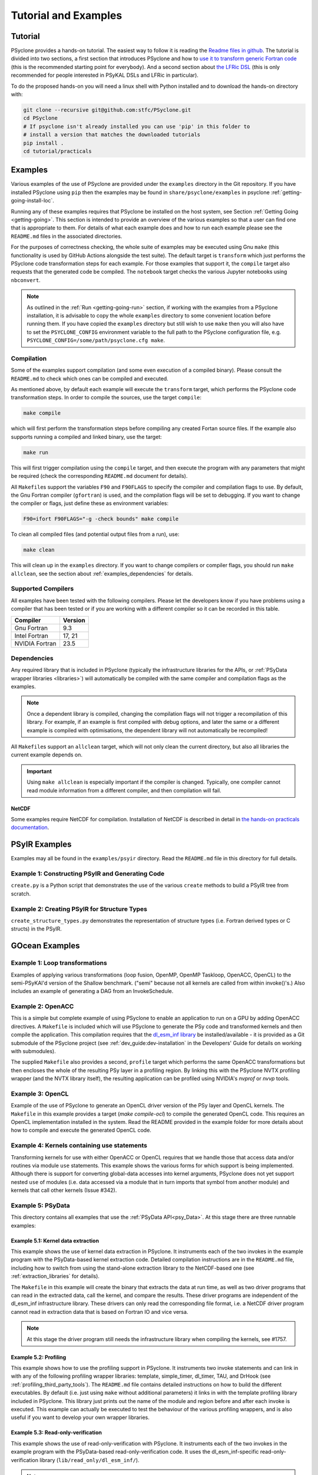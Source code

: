 .. -----------------------------------------------------------------------------
.. BSD 3-Clause License
..
.. Copyright (c) 2018-2025, Science and Technology Facilities Council.
.. All rights reserved.
..
.. Redistribution and use in source and binary forms, with or without
.. modification, are permitted provided that the following conditions are met:
..
.. * Redistributions of source code must retain the above copyright notice, this
..   list of conditions and the following disclaimer.
..
.. * Redistributions in binary form must reproduce the above copyright notice,
..   this list of conditions and the following disclaimer in the documentation
..   and/or other materials provided with the distribution.
..
.. * Neither the name of the copyright holder nor the names of its
..   contributors may be used to endorse or promote products derived from
..   this software without specific prior written permission.
..
.. THIS SOFTWARE IS PROVIDED BY THE COPYRIGHT HOLDERS AND CONTRIBUTORS
.. "AS IS" AND ANY EXPRESS OR IMPLIED WARRANTIES, INCLUDING, BUT NOT
.. LIMITED TO, THE IMPLIED WARRANTIES OF MERCHANTABILITY AND FITNESS
.. FOR A PARTICULAR PURPOSE ARE DISCLAIMED. IN NO EVENT SHALL THE
.. COPYRIGHT HOLDER OR CONTRIBUTORS BE LIABLE FOR ANY DIRECT, INDIRECT,
.. INCIDENTAL, SPECIAL, EXEMPLARY, OR CONSEQUENTIAL DAMAGES (INCLUDING,
.. BUT NOT LIMITED TO, PROCUREMENT OF SUBSTITUTE GOODS OR SERVICES;
.. LOSS OF USE, DATA, OR PROFITS; OR BUSINESS INTERRUPTION) HOWEVER
.. CAUSED AND ON ANY THEORY OF LIABILITY, WHETHER IN CONTRACT, STRICT
.. LIABILITY, OR TORT (INCLUDING NEGLIGENCE OR OTHERWISE) ARISING IN
.. ANY WAY OUT OF THE USE OF THIS SOFTWARE, EVEN IF ADVISED OF THE
.. POSSIBILITY OF SUCH DAMAGE.
.. -----------------------------------------------------------------------------
.. Written by: R. W. Ford and A. R. Porter, STFC Daresbury Lab
.. Modified by I. Kavcic, Met Office
.. Modified by J. Henrichs, Bureau of Meteorology


.. _tutorial:

Tutorial and Examples
=====================

Tutorial
--------

PSyclone provides a hands-on tutorial. The easiest way to follow it is reading
the `Readme files in github <https://github.com/stfc/PSyclone/tree/master/tutorial/practicals>`_.
The tutorial is divided into two sections, a first section that introduces
PSyclone and how to
`use it to transform generic Fortran code  <https://github.com/stfc/PSyclone/tree/master/tutorial/practicals/generic>`_
(this is the recommended starting point for everybody).
And a second section about
`the LFRic DSL <https://github.com/stfc/PSyclone/tree/master/tutorial/practicals/LFRic>`_
(this is only recommended for people interested in PSyKAL DSLs and LFRic in particular).

To do the proposed hands-on you will need a linux shell with Python installed and to
download the hands-on directory with:

.. code-block:: bash

    git clone --recursive git@github.com:stfc/PSyclone.git
    cd PSyclone
    # If psyclone isn't already installed you can use 'pip' in this folder to
    # install a version that matches the downloaded tutorials
    pip install .
    cd tutorial/practicals


.. _examples:

Examples
--------

Various examples of the use of PSyclone are provided under the
``examples`` directory in the Git repository. If you have installed
PSyclone using ``pip`` then the examples may be found in
``share/psyclone/examples`` in psyclone  :ref:`getting-going-install-loc`.

Running any of these examples requires that PSyclone be installed on
the host system, see Section :ref:`Getting Going <getting-going>`.
This section is intended to provide an overview of the various examples
so that a user can find one that is appropriate to them. For details of
what each example does and how to run each example please see the
``README.md`` files in the associated directories.

.. TODO #2627
    Alternatively, some of the examples have associated Jupyter notebooks
    that may be launched with Binder on `MyBinder <https://mybinder.org/>`_.
    This is most easily done by following the links from the top-level
    `README <https://github.com/stfc/PSyclone#try-it-on-binder>`_.

For the purposes of correctness checking, the whole suite of examples
may be executed using Gnu ``make`` (this functionality is used by GitHub
Actions alongside the test suite). The default target is ``transform`` which
just performs the PSyclone code transformation steps for each
example. For those examples that support it, the ``compile`` target
also requests that the generated code be compiled. The ``notebook``
target checks the various Jupyter notebooks using ``nbconvert``.

.. note:: As outlined in the :ref:`Run <getting-going-run>` section, if
          working with the examples from a PSyclone installation, it is
          advisable to copy the whole ``examples`` directory to some
          convenient location before running them. If you have copied the
          ``examples`` directory but still wish to use ``make`` then you
          will also have to set the ``PSYCLONE_CONFIG`` environment variable
          to the full path to the PSyclone configuration file, e.g.
          ``PSYCLONE_CONFIG=/some/path/psyclone.cfg make``.

.. _examples-compilation:

Compilation
^^^^^^^^^^^

Some of the examples support compilation (and some even execution of
a compiled binary). Please consult the ``README.md`` to check which ones
can be compiled and executed.

As mentioned above, by default each example will execute the
``transform`` target, which performs the PSyclone code transformation
steps. In order to compile the sources, use the target ``compile``:

.. code-block:: bash

    make compile

which will first perform the transformation steps before compiling
any created Fortan source files. If the example also supports running
a compiled and linked binary, use the target:

.. code-block:: bash

    make run

This will first trigger compilation using the ``compile`` target, and
then execute the program with any parameters that might be required
(check the corresponding ``README.md`` document for details).

All ``Makefile``\s support the variables ``F90`` and ``F90FLAGS`` to specify
the compiler and compilation flags to use. By default, the Gnu Fortran
compiler (``gfortran``) is used, and the compilation flags will be set
to debugging. If you want to change the compiler or flags, just define
these as environment variables:

.. code-block:: bash

    F90=ifort F90FLAGS="-g -check bounds" make compile

To clean all compiled files (and potential output files from a run),
use:

.. code-block:: bash

    make clean

This will clean up in the ``examples`` directory. If you want to change compilers
or compiler flags, you should run ``make allclean``, see the section
about :ref:`examples_dependencies` for details.

.. _supported-compilers:

Supported Compilers
^^^^^^^^^^^^^^^^^^^

All examples have been tested with the following compilers.
Please let the developers know if you have problems using a compiler
that has been tested or if you are working with a different compiler
so it can be recorded in this table.

.. tabularcolumns:: |l|L|

======================= =======================================================
Compiler                Version
======================= =======================================================
Gnu Fortran             9.3
Intel Fortran           17, 21
NVIDIA Fortran          23.5
======================= =======================================================

.. _examples_dependencies:

Dependencies
^^^^^^^^^^^^

Any required library that is included in PSyclone (typically
the infrastructure libraries for the APIs, or :ref:`PSyData wrapper
libraries <libraries>`) will automatically be compiled with the same
compiler and compilation flags as the examples.

.. note:: Once a dependent library is compiled, changing the
          compilation flags will not trigger a recompilation
          of this library. For example, if an example is first compiled
          with debug options, and later the same or a different
          example is compiled with optimisations, the dependent library
          will not automatically be recompiled!

All ``Makefile``\s support an ``allclean`` target, which will not only
clean the current directory, but also all libraries the current
example depends on.

.. important:: Using ``make allclean`` is especially important if
               the compiler is changed. Typically, one compiler cannot
               read module information from a different compiler, and
               then compilation will fail.

NetCDF
~~~~~~

Some examples require NetCDF for compilation. Installation of NetCDF
is described in detail in
`the hands-on practicals documentation
<https://github.com/stfc/PSyclone/tree/master/tutorial/practicals#user-content-netcdf-library-lfric-examples>`_.


PSyIR Examples
--------------

Examples may all be found in the ``examples/psyir`` directory. Read the
``README.md`` file in this directory for full details.

Example 1: Constructing PSyIR and Generating Code
^^^^^^^^^^^^^^^^^^^^^^^^^^^^^^^^^^^^^^^^^^^^^^^^^

``create.py`` is a Python script that demonstrates the use of the various
``create`` methods to build a PSyIR tree from scratch.

Example 2: Creating PSyIR for Structure Types
^^^^^^^^^^^^^^^^^^^^^^^^^^^^^^^^^^^^^^^^^^^^^

``create_structure_types.py`` demonstrates the representation of
structure types (i.e. Fortran derived types or C structs) in the PSyIR.


GOcean Examples 
---------------

Example 1: Loop transformations
^^^^^^^^^^^^^^^^^^^^^^^^^^^^^^^

Examples of applying various transformations (loop fusion, OpenMP,
OpenMP Taskloop, OpenACC, OpenCL) to the semi-PSyKAl'd version of
the Shallow benchmark. ("semi" because not all kernels are called
from within invoke()'s.) Also includes an example of generating a
DAG from an InvokeSchedule.

Example 2: OpenACC
^^^^^^^^^^^^^^^^^^

This is a simple but complete example of using PSyclone to enable an
application to run on a GPU by adding OpenACC directives. A ``Makefile``
is included which will use PSyclone to generate the PSy code and
transformed kernels and then compile the application. This compilation
requires that the `dl_esm_inf library <https://github.com/stfc/dl_esm_inf>`_
be installed/available - it is provided as a Git submodule of the PSyclone
project (see :ref:`dev_guide:dev-installation` in the Developers' Guide
for details on working with submodules).

The supplied ``Makefile`` also provides a second, ``profile`` target which
performs the same OpenACC transformations but then encloses the whole
of the resulting PSy layer in a profiling region. By linking this with
the PSyclone NVTX profiling wrapper (and the NVTX library itself), the
resulting application can be profiled using NVIDIA's `nvprof` or
`nvvp` tools.

Example 3: OpenCL
^^^^^^^^^^^^^^^^^

Example of the use of PSyclone to generate an OpenCL driver version of
the PSy layer and OpenCL kernels. The ``Makefile`` in this example provides
a target (`make compile-ocl`) to compile the generated OpenCL code. This
requires an OpenCL implementation installed in the system. Read the README
provided in the example folder for more details about how to compile and
execute the generated OpenCL code.

Example 4: Kernels containing use statements
^^^^^^^^^^^^^^^^^^^^^^^^^^^^^^^^^^^^^^^^^^^^

Transforming kernels for use with either OpenACC or OpenCL requires
that we handle those that access data and/or routines via module
``use`` statements. This example shows the various forms for which
support is being implemented. Although there is support for converting
global-data accesses into kernel arguments, PSyclone does not yet support
nested ``use`` of modules (i.e. data accessed via a module that in turn
imports that symbol from another module) and kernels that call other
kernels (Issue #342).

.. _gocean_example_psydata:

Example 5: PSyData
^^^^^^^^^^^^^^^^^^
This directory contains all examples that use the
:ref:`PSyData API<psy_Data>`. At this stage there are three
runnable examples:

Example 5.1: Kernel data extraction
~~~~~~~~~~~~~~~~~~~~~~~~~~~~~~~~~~~
This example shows the use of kernel data extraction in PSyclone.
It instruments each of the two invokes in the example program
with the PSyData-based kernel extraction code. Detailed compilation
instructions are in the ``README.md`` file, including how to switch
from using the stand-alone extraction library to the NetCDF-based one
(see :ref:`extraction_libraries` for details).

The ``Makefile`` in this example will create the binary that extracts
the data at run time, as well as two driver programs that can read in
the extracted data, call the kernel, and compare the results. These
driver programs are independent of the dl_esm_inf infrastructure library.
These drivers can only read the corresponding file format, i.e. a NetCDF
driver program cannot read in extraction data that is based on Fortran IO
and vice versa.

.. note:: At this stage the driver program still needs the infrastructure
     library when compiling the kernels, see #1757.

Example 5.2: Profiling
~~~~~~~~~~~~~~~~~~~~~~
This example shows how to use the profiling support in PSyclone.
It instruments two invoke statements and can link in with any
of the following profiling wrapper libraries: template,
simple_timer, dl_timer, TAU, and DrHook (see
:ref:`profiling_third_party_tools`). The ``README.md``
file contains detailed instructions on how to build the
different executables. By default (i.e. just using ``make``
without additional parameters) it links in with the
template profiling library included in PSyclone. This library just
prints out the name of the module and region before and after each
invoke is executed. This example can actually be executed to
test the behaviour of the various profiling wrappers, and is
also useful if you want to develop your own wrapper libraries.

.. _gocean_example_readonly:

Example 5.3: Read-only-verification
~~~~~~~~~~~~~~~~~~~~~~~~~~~~~~~~~~~
This example shows the use of read-only-verification with PSyclone.
It instruments each of the two invokes in the example program
with the PSyData-based read-only-verification code.
It uses the dl_esm_inf-specific read-only-verification library
(``lib/read_only/dl_esm_inf/``).

.. note:: The ``update_field_mod`` subroutine contains some very
    buggy and non-standard code to change the value of some
    read-only variables and fields, even though the variables
    are all declared with
    ``intent(in)``. It uses the addresses of variables and
    then out-of-bound writes to a writeable array to
    actually overwrite the read-only variables. Using
    array bounds checking at runtime will be triggered by these
    out-of-bound writes.

The ``Makefile`` in this example will link with the compiled
read-only-verification library. You can execute the created
binary and it will print two warnings about modified
read-only variables:

.. code-block:: none

    --------------------------------------
    Double precision field b_fld has been modified in main : update
    Original checksum:   4611686018427387904
    New checksum:        4638355772470722560
    --------------------------------------
    --------------------------------------
    Double precision variable z has been modified in main : update
    Original value:    1.0000000000000000     
    New value:         123.00000000000000     
    --------------------------------------

.. _gocean_example_value_range_check:

Example 5.4: Value Range Check
~~~~~~~~~~~~~~~~~~~~~~~~~~~~~~
This example shows the use of valid number verification with PSyclone.
It instruments each of the two invokes in the example program
with the PSyData-based Value-Range-Check code.
It uses the dl_esm_inf-specific value range check library
(``lib/value_range_check/dl_esm_inf/``).

.. note:: The ``update_field_mod`` subroutine contains code
    that will trigger a division by 0 to create NaNs. If
    the compiler happens to add code that handles floating point
    exceptions , this will take effect before the value testing
    is done by the PSyData-based verification code.

The ``Makefile`` in this example will link with the compiled
value_range_check library. You can then execute the binary
and enable the value range check by setting environments
(see :ref:`value range check<psydata_value_range_check>` for
details).

.. code-block:: shell

    PSYVERIFY__main__init__b_fld=2:3 ./value_range_check
    ...
    PSyData: Variable b_fld has the value 0.0000000000000000 at index/indices 6 1 in module 'main', region 'init', which is not between '2.0000000000000000' and '3.0000000000000000'.
    ...
    PSyData: Variable a_fld has the invalid value 'Inf' at index/indices 1 1 in module 'main', region 'update'.

As indicated in :ref:`value range check<psydata_value_range_check>`, you can
also check a variable in all kernels of a module, or in any instrumented
code region (since the example has only one module, both settings below
will create the same warnings):

.. code-block:: shell

    PSYVERIFY__main__b_fld=2:3 ./value_range_check
    PSYVERIFY__b_fld=2:3 ./value_range_check
    ...
    PSyData: Variable b_fld has the value 0.0000000000000000 at index/indices 6 1 in module 'main', region 'init', which is not between '2.0000000000000000' and '3.0000000000000000'.
    ...
    PSyData: Variable b_fld has the value 0.0000000000000000 at index/indices 6 1 in module 'main', region 'update', which is not between '2.0000000000000000' and '3.0000000000000000'.

Notice that now a warning is created for both kernels: ``init`` and ``update``.

Support for checking arbitrary Fortran code is tracked as issue #2741.


Example 6: PSy-layer Code Creation using PSyIR
^^^^^^^^^^^^^^^^^^^^^^^^^^^^^^^^^^^^^^^^^^^^^^
This example informs the development of the code generation of PSy-layer
code using the PSyIR language backends.


.. _examples_lfric:

LFRic Examples
--------------

These examples illustrate the functionality of PSyclone for the LFRic
domain.

Example 1: Basic Operation
^^^^^^^^^^^^^^^^^^^^^^^^^^

Basic operation of PSyclone with an ``invoke()`` containing two
kernels, one :ref:`user-supplied <lfric-kernel>`, the other a
:ref:`Built-in <lfric-built-ins>`. Code is generated both with and
without distributed-memory support. Also demonstrates the use of the
``-d`` flag to specify where to search for user-supplied kernel code
(see :ref:`psyclone_command` section for more details).

Example 2: Applying Transformations
^^^^^^^^^^^^^^^^^^^^^^^^^^^^^^^^^^^

A more complex example showing the use of PSyclone
:ref:`transformations <lfric-api-transformations>` to
change the generated PSy-layer code. Provides examples of
kernel-inlining and loop-fusion transformations.

Example 3: Distributed and Shared Memory
^^^^^^^^^^^^^^^^^^^^^^^^^^^^^^^^^^^^^^^^

Shows the use of colouring and OpenMP for the Dynamo 0.3 API. Includes
multi-kernel, named invokes with both user-supplied and built-in
kernels. Also shows the use of ``Wchi`` function space metadata for
coordinate fields in LFRic.

Example 4: Multiple Built-ins, Named Invokes and Boundary Conditions
^^^^^^^^^^^^^^^^^^^^^^^^^^^^^^^^^^^^^^^^^^^^^^^^^^^^^^^^^^^^^^^^^^^^

Demonstrates the use of the special ``enforce_bc_kernel`` which
PSyclone recognises as a boundary-condition kernel.

Example 5: Stencils
^^^^^^^^^^^^^^^^^^^

Example of kernels which require stencil information.

Example 6: Reductions
^^^^^^^^^^^^^^^^^^^^^

Example of applying OpenMP to an InvokeSchedule containing kernels
that perform reduction operations. Two scripts are provided, one of
which demonstrates how to request that PSyclone generate code for a
reproducible OpenMP reduction. (The default OpenMP reduction is not
guaranteed to be reproducible from one run to the next on the same
number of threads.)

Example 7: Column-Matrix Assembly Operators
^^^^^^^^^^^^^^^^^^^^^^^^^^^^^^^^^^^^^^^^^^^

Example of kernels requiring Column-Matrix Assembly operators.

Example 8: Redundant Computation
^^^^^^^^^^^^^^^^^^^^^^^^^^^^^^^^

Example of the use of the redundant-computation and move
transformations to eliminate and re-order halo exchanges.

Example 9: Writing to Discontinuous Fields
^^^^^^^^^^^^^^^^^^^^^^^^^^^^^^^^^^^^^^^^^^

Demonstrates the behaviour of PSyclone for kernels that read and write
quantities on horizontally-discontinuous function spaces. In addition,
this example demonstrates how to write a PSyclone transformation script
that only colours loops over continuous spaces.

Example 10: Inter-grid Kernels
^^^^^^^^^^^^^^^^^^^^^^^^^^^^^^

Demonstrates the use of "inter-grid" kernels that prolong or restrict
fields (map between grids of different resolutions), as well as the
use of ``ANY_DISCONTINUOUS_SPACE`` function space metadata.

Example 11: Asynchronous Halo Exchanges
^^^^^^^^^^^^^^^^^^^^^^^^^^^^^^^^^^^^^^^

Example of the use of transformations to introduce redundant computation,
split synchronous halo exchanges into asynchronous exchanges (start and
stop) and move the starts of those exchanges in order to overlap them
with computation.

Example 12: Code Extraction
^^^^^^^^^^^^^^^^^^^^^^^^^^^

Example of applying code extraction to Nodes in an Invoke Schedule:

.. code-block:: bash

  > psyclone -nodm -s ./extract_nodes.py \
      gw_mixed_schur_preconditioner_alg_mod.x90

or to a Kernel in an Invoke after applying transformations:

.. code-block:: bash

  > psyclone -nodm -s ./extract_kernel_with_transformations.py \
      gw_mixed_schur_preconditioner_alg_mod.x90

For now it only inserts comments in appropriate locations while the
the full support for code extraction is being developed.

This example also contains a Python helper script ``find_kernel.py``
which displays the names and Schedules of Invokes containing call(s)
to the specified Kernel:

.. code-block:: bash

  > python find_kernel.py

Example 13 : Kernel Transformation
^^^^^^^^^^^^^^^^^^^^^^^^^^^^^^^^^^

Demonstrates how an LFRic kernel can be transformed. The example
transformation makes Kernel values constant where appropriate. For
example, the number of levels is usually passed into a kernel by
argument but the transformation allows a particular value to be
specified which the transformation then sets as a parameter in the
kernel. Hard-coding values in a kernel helps the compiler to do a
better job when optimising the code.

Example 14: OpenACC
^^^^^^^^^^^^^^^^^^^

Example of adding OpenACC directives in the LFRic API.
A single transformation script (``acc_parallel.py``) is provided
which demonstrates how to add OpenACC Kernels and Enter Data
directives to the PSy-layer. It supports distributed memory being
switched on by placing an OpenACC Kernels directive around each
(parallelisable) loop, rather than having one for the whole invoke.
This approach avoids having halo exchanges within an OpenACC Parallel
region. The script also uses :ref:`ACCRoutineTrans <available_kernel_trans>`
to transform the one user-supplied kernel through
the addition of an ``!$acc routine`` directive. This ensures that the
compiler builds a version suitable for execution on the accelerator (GPU).

This script is used by the supplied Makefile. The invocation of PSyclone
within that Makefile also specifies the ``--profile invokes`` option so that
each ``invoke`` is enclosed within profiling calipers (by default the
'template' profiling library supplied with PSyclone is used at the link
stage). Compilation of the example using the NVIDIA compiler may be performed
by e.g.:

.. code-block:: bash
		
   > F90=nvfortran F90FLAGS="-acc -Minfo=all" make compile

Launching the resulting binary with ``NV_ACC_NOTIFY`` set will show details
of the kernel launches and data transfers:

.. code-block:: bash

   > NV_ACC_NOTIFY=3 ./example_openacc
   ...
     Step             5 : chksm =    2.1098315506694516E-004
     PreStart called for module 'main_psy' region 'invoke_2-setval_c-r2'
    upload CUDA data  file=PSyclone/examples/lfric/eg14/main_psy.f90 function=invoke_2 line=183 device=0 threadid=1 variable=.attach. bytes=144
    upload CUDA data  file=PSyclone/examples/lfric/eg14/main_psy.f90 function=invoke_2 line=183 device=0 threadid=1 variable=.attach. bytes=144
    launch CUDA kernel  file=PSyclone/examples/lfric/eg14/main_psy.f90 function=invoke_2 line=186 device=0 threadid=1 num_gangs=5 num_workers=1 vector_length=128 grid=5 block=128
     PostEnd called for module 'main_psy' region 'invoke_2-setval_c-r2'
    download CUDA data  file=PSyclone/src/psyclone/tests/test_files/dynamo0p3/infrastructure//field/field_r64_mod.f90 function=log_minmax line=756 device=0 threadid=1 variable=self%data(:) bytes=4312
    20230807214504.374+0100:INFO : Min/max minmax of field1 =   0.30084014E+00  0.17067212E+01
   ...

However, performance will be very poor as, with the limited
optimisations and directives currently applied, the NVIDIA compiler
refuses to run the user-supplied kernel in parallel.

Example 15: CPU Optimisation of Matvec
^^^^^^^^^^^^^^^^^^^^^^^^^^^^^^^^^^^^^^

Example of optimising the LFRic matvec kernel for CPUs. This is work
in progress with the idea being that PSyclone transformations will be
able to reproduce hand-optimised code.

There is one script which, when run:

.. code-block:: bash

   > psyclone ./matvec_opt.py ../code/gw_mixed_schur_preconditioner_alg_mod.x90

will print out the modified matvec kernel code. At the moment no
transformations are included (as they are work-in-progress) so the
code that is output is the same as the original (but looks different
as it has been translated to PSyIR and then output by the PSyIR
Fortran back-end).

Example 16: Generating LFRic Code Using LFRic-specific PSyIR
^^^^^^^^^^^^^^^^^^^^^^^^^^^^^^^^^^^^^^^^^^^^^^^^^^^^^^^^^^^^

This example shows how LFRic-specific PSyIR can be used to create
LFRic kernel code. There is one Python script provided which when run:

.. code-block:: bash

   > python create.py

will print out generated LFRic kernel code. The script makes use of
LFRic-specific data symbols to simplify code generation.

Example 17: Runnable Simplified Examples
^^^^^^^^^^^^^^^^^^^^^^^^^^^^^^^^^^^^^^^^

This directory contains three simplified LFRic examples that can be
compiled and executed - of course, a suitable Fortran compiler is
required. The examples are using a subset of the LFRic infrastructure
library, which is contained in PSyclone and which has been slightly
modified to make it easier to create stand-alone, non-MPI LFRic codes.

Example 17.1: A Simple Runnable Example
~~~~~~~~~~~~~~~~~~~~~~~~~~~~~~~~~~~~~~~

The subdirectory ``full_example`` contains a very simple example code
that uses PSyclone to process two invokes. It uses unit-testing
code from various classes to create the required data structures like
initial grid etc. The code can be compiled with ``make compile``, and
the binary executed with either ``make run`` or ``./example``.

Example 17.2: A Simple Runnable Example With NetCDF
~~~~~~~~~~~~~~~~~~~~~~~~~~~~~~~~~~~~~~~~~~~~~~~~~~~

The subdirectory ``full_example_netcdf`` contains code very similar
to the previous example, but uses NetCDF to read the initial grid
from the NetCDF file ``mesh_BiP128x16-400x100.nc``.
Installation of NetCDF is described in
`the hands-on practicals documentation
<https://github.com/stfc/PSyclone/tree/master/tutorial/practicals#user-content-netcdf-library-lfric-examples>`_.
The code can be compiled with ``make compile``, and
the binary executed with either ``make run`` or ``./example``.

Example 17.3: Kernel Data Extraction
~~~~~~~~~~~~~~~~~~~~~~~~~~~~~~~~~~~~

The example in the subdirectory ``full_example_extract`` shows the
use of :ref:`kernel extraction <psyke>`. The code can be compiled with
``make compile``, and the binary executed with either ``make run`` or
``./extract.standalone``. By default, it will be using
a stand-alone extraction library (see :ref:`extraction_libraries`).
If you want to use the NetCDF version, set the environment variable
``TYPE`` to be ``netcdf``:

.. code-block:: bash

    TYPE=netcdf make compile

This requires the installation of a NetCDF development environment
(see `here
<https://github.com/stfc/PSyclone/tree/master/tutorial/practicals#user-content-netcdf-library-lfric-examples>`_
for installing NetCDF). The binary will be called ``extract.netcdf``,
and the output files will have the ``.nc`` extension.

Running the compiled binary will create two Fortran binary files or
two NetCDF files if the NetCDF library was used. They contain
the input and output parameters for the two invokes in this example:

.. code-block:: bash

    cd full_example_extraction
    TYPE=netcdf make compile
    ./extract.netcdf
    ncdump ./main-update.nc | less


Example 18: Special Accesses of Continuous Fields - Incrementing After Reading and Writing Before (Potentially) Reading
^^^^^^^^^^^^^^^^^^^^^^^^^^^^^^^^^^^^^^^^^^^^^^^^^^^^^^^^^^^^^^^^^^^^^^^^^^^^^^^^^^^^^^^^^^^^^^^^^^^^^^^^^^^^^^^^^^^^^^^

Example containing one kernel with a ``GH_READINC`` access and one
with a ``GH_WRITE`` access, both for continuous fields. A kernel with
``GH_READINC`` access first reads the field data and then increments
the field data. This contrasts with a ``GH_INC`` access which simply
increments the field data. As an increment is effectively a read
followed by a write, it may not be clear why we need to distinguish
between these cases. The reason for distinguishing is that the
``GH_INC`` access is able to remove a halo exchange (or at least
reduce its depth by one) in certain circumstances, whereas a
``GH_READINC`` is not able to take advantage of this optimisation.

A kernel with a ``GH_WRITE`` access for a continuous field must guarantee to
write the same value to a given shared DoF, independent of which cell
is being updated. As :ref:`described <dev_guide:iterators_continuous>`
in the Developer Guide, this means that annexed DoFs are computed
correctly without the need to iterate into the L1 halo and thus can
remove the need for halo exchanges on those fields that are read.

Example 19: Mixed Precision
^^^^^^^^^^^^^^^^^^^^^^^^^^^

This example shows the use of the LFRic :ref:`mixed-precision support
<lfric-mixed-precision>` to call a kernel with :ref:`scalars
<lfric-mixed-precision-scalars>`, :ref:`fields <lfric-mixed-precision-fields>`
and :ref:`operators <lfric-mixed-precision-lma-operators>` of different
precision.

.. _lfric_alg_gen_example:

Example 20: Algorithm Generation
^^^^^^^^^^^^^^^^^^^^^^^^^^^^^^^^

Illustration of the use of the ``psyclone-kern`` tool to create an
algorithm layer for a kernel. A makefile is provide that also
runs ``psyclone`` to create an executable program from the generated
algorithm layer and original kernel code. To see the generated
algorithm layer run:

.. code-block:: bash

    cd eg20/
    psyclone-kern -gen alg ../code/testkern_mod.F90

NEMO Examples
-------------

These examples may all be found in the ``examples/nemo`` directory.

Example 1: OpenMP parallelisation of tra_adv
^^^^^^^^^^^^^^^^^^^^^^^^^^^^^^^^^^^^^^^^^^^^

Demonstrates the use of PSyclone to parallelise loops in a NEMO
tracer-advection benchmark using OpenMP for CPUs and for GPUs.

Example 2: OpenMP parallelisation of traldf_iso
^^^^^^^^^^^^^^^^^^^^^^^^^^^^^^^^^^^^^^^^^^^^^^^

Demonstrates the use of PSyclone to parallelise in some NEMO
tracer-diffusion code using OpenMP for CPUs and for GPUs.

Example 3: OpenACC parallelisation of tra_adv
^^^^^^^^^^^^^^^^^^^^^^^^^^^^^^^^^^^^^^^^^^^^^

Demonstrates the introduction of simple OpenACC parallelisation (using the
``data`` and ``kernels`` directives) for a NEMO tracer-advection benchmark.

.. _nemo-eg4-sir:

Example 4: Transforming Fortran code to the SIR
^^^^^^^^^^^^^^^^^^^^^^^^^^^^^^^^^^^^^^^^^^^^^^^

Demonstrates that simple Fortran code can be transformed to the Stencil
Intermediate Representation (SIR). The SIR is the front-end language to DAWN
(https://github.com/MeteoSwiss-APN/dawn), a tool which generates
optimised cuda, or gridtools code. Thus various simple Fortran
examples and the computational part of the tracer-advection benchmark
can be transformed to optimised cuda and/or gridtools code by using
PSyclone and then DAWN.

Example 5: Kernel Data Extraction
^^^^^^^^^^^^^^^^^^^^^^^^^^^^^^^^^

This example shows the use of kernel data extraction in PSyclone for
generic Fortran code. It instruments each kernel in the NEMO tracer-advection
benchmark with the PSyData-based kernel extraction code. Detailed
compilation instructions are in the ``README.md`` file, including how
to switch from using the stand-alone extraction library to the NetCDF-based
one (see :ref:`extraction_libraries` for details).

Example 6: Read-only Verification
^^^^^^^^^^^^^^^^^^^^^^^^^^^^^^^^^

This example shows the use of read-only verification with PSyclone for
generic Fortran code. It instruments each kernel in a small Fortran
program with the PSyData-based read-only verification code. Detailed
compilation instructions are in the ``README.md`` file.


Scripts
^^^^^^^

This contains examples of two different scripts that aid the use of PSyclone
with the full NEMO model. The first, `process_nemo.py` is a simple wrapper
script that allows a user to control which source files are transformed, which
only have profiling instrumentation added and which are ignored altogether.
The second, `kernels_trans.py` is a PSyclone transformation script which
adds the largest possible OpenACC Kernels regions to the code being processed.

For more details see the ``examples/nemo/README.md`` file.

Note that these scripts are here to support the ongoing development of PSyclone
to transform the NEMO source. They are *not* intended as 'turn-key' solutions
but as a starting point.
